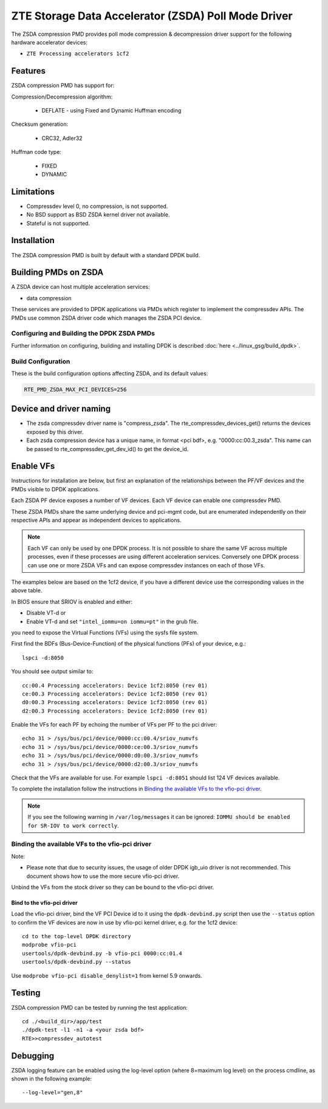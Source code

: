 ..  SPDX-License-Identifier: BSD-3-Clause
    Copyright(c) 2024 ZTE Corporation.

ZTE Storage Data Accelerator (ZSDA) Poll Mode Driver
=======================================================

The ZSDA compression PMD provides poll mode compression & decompression driver
support for the following hardware accelerator devices:

* ``ZTE Processing accelerators 1cf2``


Features
--------

ZSDA compression PMD has support for:

Compression/Decompression algorithm:

    * DEFLATE - using Fixed and Dynamic Huffman encoding

Checksum generation:

    * CRC32, Adler32

Huffman code type:

    * FIXED
    * DYNAMIC


Limitations
-----------

* Compressdev level 0, no compression, is not supported.
* No BSD support as BSD ZSDA kernel driver not available.
* Stateful is not supported.


Installation
------------

The ZSDA compression PMD is built by default with a standard DPDK build.



Building PMDs on ZSDA
---------------------

A ZSDA device can host multiple acceleration services:

* data compression

These services are provided to DPDK applications via PMDs which register to
implement the compressdev APIs. The PMDs use common ZSDA driver code
which manages the ZSDA PCI device.


Configuring and Building the DPDK ZSDA PMDs
~~~~~~~~~~~~~~~~~~~~~~~~~~~~~~~~~~~~~~~~~~~

Further information on configuring, building and installing DPDK is described
:doc:`here <../linux_gsg/build_dpdk>`.


Build Configuration
~~~~~~~~~~~~~~~~~~~
These is the build configuration options affecting ZSDA, and its default values:

.. code-block:: console

	RTE_PMD_ZSDA_MAX_PCI_DEVICES=256


Device and driver naming
----------------------------

* The zsda compressdev driver name is "compress_zsda".
  The rte_compressdev_devices_get() returns the devices exposed by this driver.

* Each zsda compression device has a unique name, in format
  <pci bdf>, e.g. "0000:cc:00.3_zsda".
  This name can be passed to rte_compressdev_get_dev_id() to get the device_id.


Enable VFs
---------------

Instructions for installation are below, but first an explanation of the
relationships between the PF/VF devices and the PMDs visible to
DPDK applications.

Each ZSDA PF device exposes a number of VF devices. Each VF device can
enable one compressdev PMD.

These ZSDA PMDs share the same underlying device and pci-mgmt code, but are
enumerated independently on their respective APIs and appear as independent
devices to applications.

.. Note::

   Each VF can only be used by one DPDK process. It is not possible to share
   the same VF across multiple processes, even if these processes are using
   different acceleration services.
   Conversely one DPDK process can use one or more ZSDA VFs and can expose
   compressdev instances on each of those VFs.


The examples below are based on the 1cf2 device, if you have a different device
use the corresponding values in the above table.

In BIOS ensure that SRIOV is enabled and either:

* Disable VT-d or
* Enable VT-d and set ``"intel_iommu=on iommu=pt"`` in the grub file.

you need to expose the Virtual Functions (VFs) using the sysfs file system.

First find the BDFs (Bus-Device-Function) of the physical functions (PFs) of
your device, e.g.::

    lspci -d:8050

You should see output similar to::

    cc:00.4 Processing accelerators: Device 1cf2:8050 (rev 01)
    ce:00.3 Processing accelerators: Device 1cf2:8050 (rev 01)
    d0:00.3 Processing accelerators: Device 1cf2:8050 (rev 01)
    d2:00.3 Processing accelerators: Device 1cf2:8050 (rev 01)

Enable the VFs for each PF by echoing the number of VFs per PF to the pci driver::

     echo 31 > /sys/bus/pci/device/0000:cc:00.4/sriov_numvfs
     echo 31 > /sys/bus/pci/device/0000:ce:00.3/sriov_numvfs
     echo 31 > /sys/bus/pci/device/0000:d0:00.3/sriov_numvfs
     echo 31 > /sys/bus/pci/device/0000:d2:00.3/sriov_numvfs

Check that the VFs are available for use. For example ``lspci -d:8051`` should
list 124 VF devices available.

To complete the installation follow the instructions in
`Binding the available VFs to the vfio-pci driver`_.

.. Note::

   If you see the following warning in ``/var/log/messages`` it can be ignored:
   ``IOMMU should be enabled for SR-IOV to work correctly``.


Binding the available VFs to the vfio-pci driver
~~~~~~~~~~~~~~~~~~~~~~~~~~~~~~~~~~~~~~~~~~~~~~~~

Note:

* Please note that due to security issues, the usage of older DPDK igb_uio
  driver is not recommended. This document shows how to use the more secure
  vfio-pci driver.

Unbind the VFs from the stock driver so they can be bound to the vfio-pci driver.


Bind to the vfio-pci driver
^^^^^^^^^^^^^^^^^^^^^^^^^^^

Load the vfio-pci driver, bind the VF PCI Device id to it using the
``dpdk-devbind.py`` script then use the ``--status`` option
to confirm the VF devices are now in use by vfio-pci kernel driver,
e.g. for the 1cf2 device::

    cd to the top-level DPDK directory
    modprobe vfio-pci
    usertools/dpdk-devbind.py -b vfio-pci 0000:cc:01.4
    usertools/dpdk-devbind.py --status

Use ``modprobe vfio-pci disable_denylist=1`` from kernel 5.9 onwards.


Testing
--------

ZSDA compression PMD can be tested by running the test application::

    cd ./<build_dir>/app/test
    ./dpdk-test -l1 -n1 -a <your zsda bdf>
    RTE>>compressdev_autotest


Debugging
------------

ZSDA logging feature can be enabled using the log-level option (where 8=maximum
log level) on the process cmdline,  as shown in the following example::

    --log-level="gen,8"
